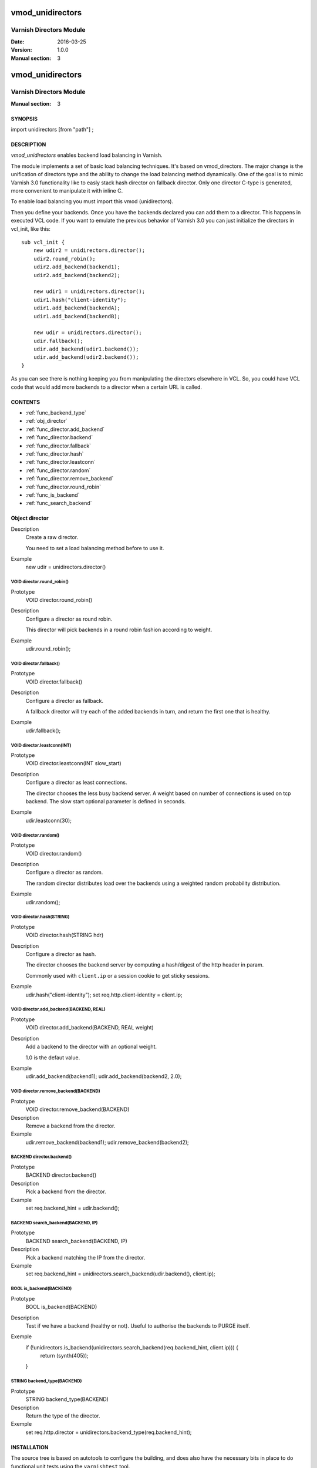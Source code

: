 ============
vmod_unidirectors
============

----------------------
Varnish Directors Module
----------------------

:Date: 2016-03-25
:Version: 1.0.0
:Manual section: 3


=================
vmod_unidirectors
=================

------------------------
Varnish Directors Module
------------------------

:Manual section: 3

SYNOPSIS
========

import unidirectors [from "path"] ;


DESCRIPTION
===========

`vmod_unidirectors` enables backend load balancing in Varnish.

The module implements a set of basic load balancing techniques. It's
based on vmod_directors. The major change is the unification of directors
type and the ability to change the load balancing method dynamically.
One of the goal is to mimic Varnish 3.0 functionality like to easly stack
hash director on fallback director.
Only one director C-type is generated, more convenient to manipulate it
with inline C.

To enable load balancing you must import this vmod (unidirectors).

Then you define your backends. Once you have the backends declared you
can add them to a director. This happens in executed VCL code. If you
want to emulate the previous behavior of Varnish 3.0 you can just
initialize the directors in vcl_init, like this::

    sub vcl_init {
	new udir2 = unidirectors.director();
	udir2.round_robin();
	udir2.add_backend(backend1);
	udir2.add_backend(backend2);

	new udir1 = unidirectors.director();
	udir1.hash("client-identity");
	udir1.add_backend(backendA);
	udir1.add_backend(backendB);

	new udir = unidirectors.director();
	udir.fallback();
	udir.add_backend(udir1.backend());
	udir.add_backend(udir2.backend());
    }

As you can see there is nothing keeping you from manipulating the
directors elsewhere in VCL. So, you could have VCL code that would
add more backends to a director when a certain URL is called.

CONTENTS
========

* :ref:`func_backend_type`
* :ref:`obj_director`
* :ref:`func_director.add_backend`
* :ref:`func_director.backend`
* :ref:`func_director.fallback`
* :ref:`func_director.hash`
* :ref:`func_director.leastconn`
* :ref:`func_director.random`
* :ref:`func_director.remove_backend`
* :ref:`func_director.round_robin`
* :ref:`func_is_backend`
* :ref:`func_search_backend`

.. _obj_director:

Object director
===============


Description
	Create a raw director.

	You need to set a load balancing method before to use it.

Example
	new udir = unidirectors.director()

.. _func_director.round_robin:

VOID director.round_robin()
---------------------------

Prototype
	VOID director.round_robin()

Description
	Configure a director as round robin.

	This director will pick backends in a round robin fashion
	according to weight.

Example
	udir.round_robin();

.. _func_director.fallback:

VOID director.fallback()
------------------------

Prototype
	VOID director.fallback()

Description
	Configure a director as fallback.

	A fallback director will try each of the added backends in turn,
	and return the first one that is healthy.

Example
	udir.fallback();

.. _func_director.leastconn:

VOID director.leastconn(INT)
----------------------------

Prototype
	VOID director.leastconn(INT slow_start)

Description
	Configure a director as least connections.

	The director chooses the less busy backend server.
	A weight based on number of connections is used on tcp backend.
	The slow start optional parameter is defined in seconds.

Example
	udir.leastconn(30);

.. _func_director.random:

VOID director.random()
----------------------

Prototype
	VOID director.random()

Description
	Configure a director as random.

	The random director distributes load over the backends using
	a weighted random probability distribution.

Example
	udir.random();

.. _func_director.hash:

VOID director.hash(STRING)
--------------------------

Prototype
	VOID director.hash(STRING hdr)

Description
	Configure a director as hash.

	The director chooses the backend server by computing a hash/digest
	of the http header in param.

	Commonly used with ``client.ip`` or a session cookie to get
	sticky sessions.

Example
	udir.hash("client-identity");
	set req.http.client-identity = client.ip;

.. _func_director.add_backend:

VOID director.add_backend(BACKEND, REAL)
----------------------------------------

Prototype
	VOID director.add_backend(BACKEND, REAL weight)

Description
	Add a backend to the director with an optional weight.

	1.0 is the defaut value.

Example
	udir.add_backend(backend1);
	udir.add_backend(backend2, 2.0);

.. _func_director.remove_backend:

VOID director.remove_backend(BACKEND)
-------------------------------------

Prototype
	VOID director.remove_backend(BACKEND)

Description
	Remove a backend from the director.
Example
	udir.remove_backend(backend1);
	udir.remove_backend(backend2);

.. _func_director.backend:

BACKEND director.backend()
--------------------------

Prototype
	BACKEND director.backend()

Description
	Pick a backend from the director.
Example
	set req.backend_hint = udir.backend();

.. _func_search_backend:

BACKEND search_backend(BACKEND, IP)
-----------------------------------

Prototype
	BACKEND search_backend(BACKEND, IP)

Description
	Pick a backend matching the IP from the director.
Example
	set req.backend_hint = unidirectors.search_backend(udir.backend(), client.ip);

.. _func_is_backend:

BOOL is_backend(BACKEND)
--------------------------

Prototype
	BOOL is_backend(BACKEND)

Description
	Test if we have a backend (healthy or not).
	Useful to authorise the backends to PURGE itself.
Exemple
	if (!unidirectors.is_backend(unidirectors.search_backend(req.backend_hint, client.ip))) {
	    	return (synth(405));
	}

.. _func_backend_type:

STRING backend_type(BACKEND)
----------------------------

Prototype
	STRING backend_type(BACKEND)

Description
	Return the type of the director.
Exemple
	set req.http.director = unidirectors.backend_type(req.backend_hint);


INSTALLATION
============

The source tree is based on autotools to configure the building, and
does also have the necessary bits in place to do functional unit tests
using the ``varnishtest`` tool.

Building requires the Varnish header files and uses pkg-config to find
the necessary paths.

Pre-requisites::

 sudo apt-get install -y autotools-dev make automake libtool pkg-config libvarnishapi1 libvarnishapi-dev

Usage::

 ./autogen.sh
 ./configure

If you have installed Varnish to a non-standard directory, call
``autogen.sh`` and ``configure`` with ``PKG_CONFIG_PATH`` pointing to
the appropriate path. For unidirectors, when varnishd configure was called
with ``--prefix=$PREFIX``, use

 PKG_CONFIG_PATH=${PREFIX}/lib/pkgconfig
 export PKG_CONFIG_PATH

Make targets:

* make - builds the vmod.
* make install - installs your vmod.
* make check - runs the unit tests in ``src/tests/*.vtc``
* make distcheck - run check and prepare a tarball of the vmod.

Installation directories
------------------------

By default, the vmod ``configure`` script installs the built vmod in
the same directory as Varnish, determined via ``pkg-config(1)``. The
vmod installation directory can be overridden by passing the
``VMOD_DIR`` variable to ``configure``.

Other files like man-pages and documentation are installed in the
locations determined by ``configure``, which inherits its default
``--prefix`` setting from Varnish.


COMMON PROBLEMS
===============

* configure: error: Need varnish.m4 -- see README.rst

  Check if ``PKG_CONFIG_PATH`` has been set correctly before calling
  ``autogen.sh`` and ``configure``

* Incompatibilities with different Varnish Cache versions

  Make sure you build this vmod against its correspondent Varnish Cache version.
  For unidirectors, to build against Varnish Cache 4.0, this vmod must be built from branch 4.0.
